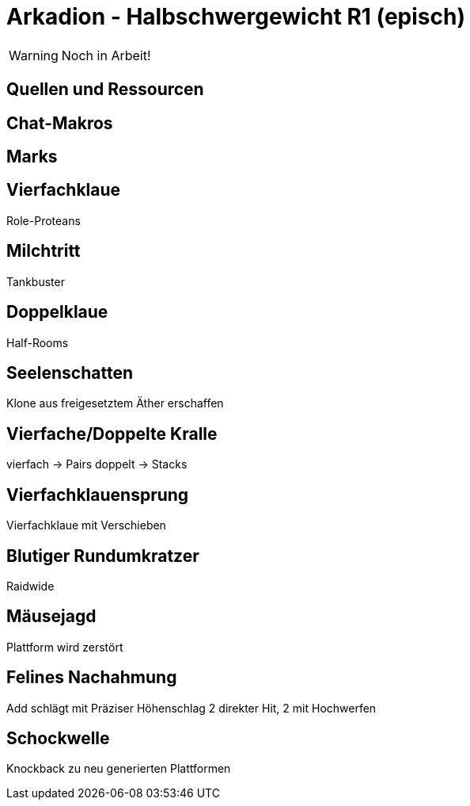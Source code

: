 = Arkadion - Halbschwergewicht R1 (episch)

WARNING: Noch in Arbeit!

== Quellen und Ressourcen

== Chat-Makros

== Marks

== Vierfachklaue
Role-Proteans

== Milchtritt
Tankbuster

//Sieben Leben (Äther freisetzen für Klone)

== Doppelklaue
Half-Rooms

== Seelenschatten
Klone aus freigesetztem Äther erschaffen

//Sieben Leben

== Vierfache/Doppelte Kralle
vierfach -> Pairs
doppelt -> Stacks

// Seelenschatten

== Vierfachklauensprung
Vierfachklaue mit Verschieben

== Blutiger Rundumkratzer
Raidwide

== Mäusejagd
Plattform wird zerstört

== Felines Nachahmung
Add schlägt mit Präziser Höhenschlag
2 direkter Hit, 2 mit Hochwerfen

//Milchtritt

== Schockwelle
Knockback zu neu generierten Plattformen
